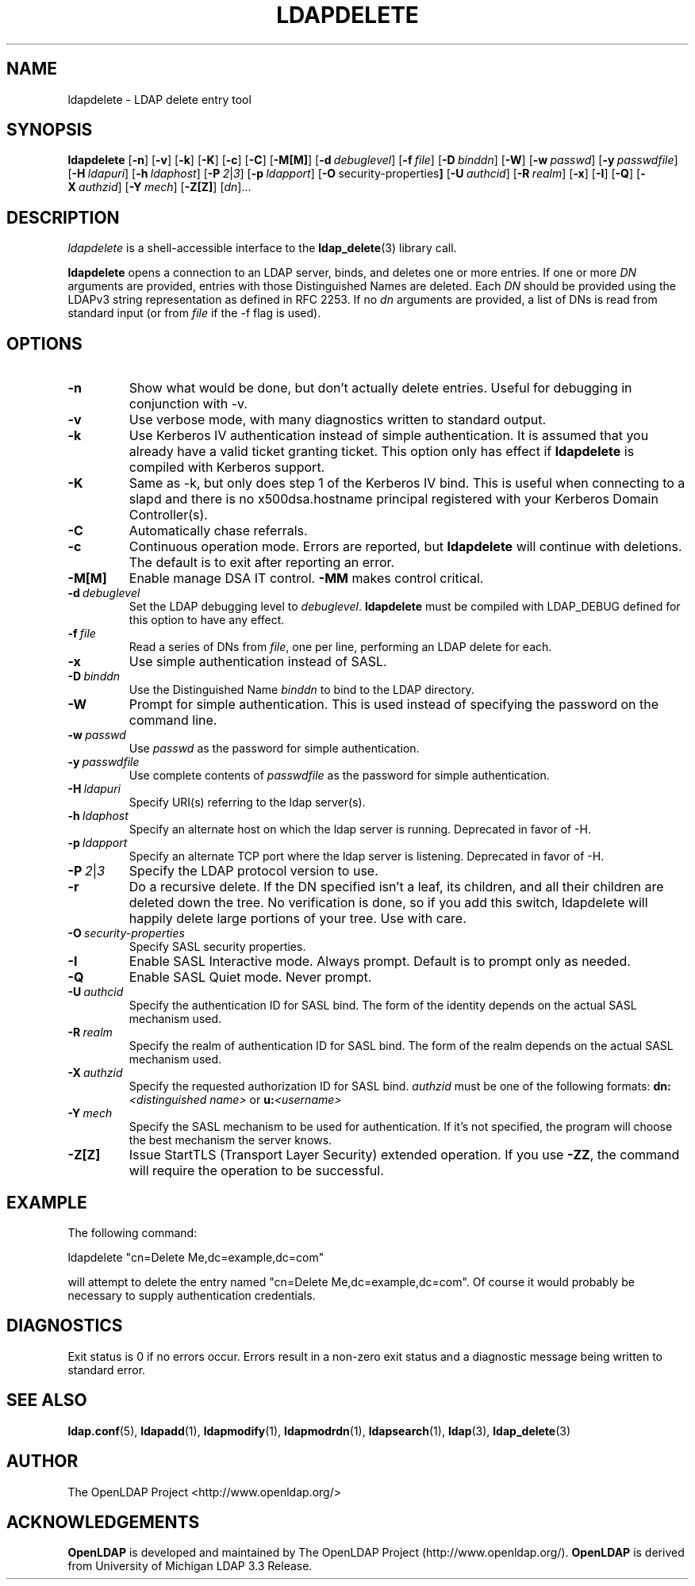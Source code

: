 .TH LDAPDELETE 1 "RELEASEDATE" "OpenLDAP LDVERSION"
.\" $OpenLDAP$
.\" Copyright 1998-2002 The OpenLDAP Foundation All Rights Reserved.
.\" Copying restrictions apply.  See COPYRIGHT/LICENSE.
.SH NAME
ldapdelete \- LDAP delete entry tool
.SH SYNOPSIS
.B ldapdelete
[\c
.BR \-n ]
[\c
.BR \-v ]
[\c
.BR \-k ]
[\c
.BR \-K ]
[\c
.BR \-c ]
[\c
.BR \-C ]
[\c
.BR \-M[M] ]
[\c
.BI \-d \ debuglevel\fR]
[\c
.BI \-f \ file\fR]
[\c
.BI \-D \ binddn\fR]
[\c
.BR \-W ]
[\c
.BI \-w \ passwd\fR]
[\c
.BI \-y \ passwdfile\fR]
[\c
.BI \-H \ ldapuri\fR]
[\c
.BI \-h \ ldaphost\fR]
[\c
.BI \-P \ 2\fR\||\|\fI3\fR]
[\c
.BI \-p \ ldapport\fR]
[\c
.BR \-O \ security-properties ]
[\c
.BI \-U \ authcid\fR]
[\c
.BI \-R \ realm\fR]
[\c
.BR \-x ]
[\c
.BR \-I ]
[\c
.BR \-Q ]
[\c
.BI \-X \ authzid\fR]
[\c
.BI \-Y \ mech\fR]
[\c
.BR \-Z[Z] ]
[\c
.IR dn ]...
.SH DESCRIPTION
.I ldapdelete
is a shell-accessible interface to the
.BR ldap_delete (3)
library call.
.LP
.B ldapdelete
opens a connection to an LDAP server, binds, and deletes one or more
entries.  If one or more \fIDN\fP arguments are provided, entries with
those Distinguished Names are deleted.  Each \fIDN\fP should be provided
using the LDAPv3 string representation as defined in RFC 2253.
If no \fIdn\fP arguments
are provided, a list of DNs is read from standard input (or from
\fIfile\fP if the -f flag is used).
.SH OPTIONS
.TP
.B \-n
Show what would be done, but don't actually delete entries.  Useful for
debugging in conjunction with -v.
.TP
.B \-v
Use verbose mode, with many diagnostics written to standard output.
.TP
.B \-k
Use Kerberos IV authentication instead of simple authentication.  It is
assumed that you already have a valid ticket granting ticket. This option
only has effect if
. B ldapdelete
is compiled with Kerberos support.
.TP
.B \-K
Same as \-k, but only does step 1 of the Kerberos IV bind.  This is useful
when connecting to a slapd and there is no x500dsa.hostname principal
registered with your Kerberos Domain Controller(s).
.TP
.B \-C
Automatically chase referrals.
.TP
.B \-c
Continuous operation mode.  Errors  are  reported,  but
.B ldapdelete
will  continue  with  deletions.   The default is to exit after
reporting an error.
.TP
.B \-M[M]
Enable manage DSA IT control.
.B \-MM
makes control critical.
.TP
.BI \-d \ debuglevel
Set the LDAP debugging level to \fIdebuglevel\fP.
.B ldapdelete
must be compiled with LDAP_DEBUG defined for this option to have any effect.
.TP
.BI \-f \ file
Read a series of DNs from \fIfile\fP, one per line, performing an
LDAP delete for each.
.TP
.B \-x 
Use simple authentication instead of SASL.
.TP
.BI \-D \ binddn
Use the Distinguished Name \fIbinddn\fP to bind to the LDAP directory.
.TP
.B \-W
Prompt for simple authentication.
This is used instead of specifying the password on the command line.
.TP
.BI \-w \ passwd
Use \fIpasswd\fP as the password for simple authentication.
.TP
.BI \-y \ passwdfile
Use complete contents of \fIpasswdfile\fP as the password for
simple authentication.
.TP
.BI \-H \ ldapuri
Specify URI(s) referring to the ldap server(s).
.TP
.BI \-h \ ldaphost
Specify an alternate host on which the ldap server is running.
Deprecated in favor of -H.
.TP
.BI \-p \ ldapport
Specify an alternate TCP port where the ldap server is listening.
Deprecated in favor of -H.
.TP
.BI \-P \ 2\fR\||\|\fI3
Specify the LDAP protocol version to use.
.TP
.B \-r
Do a recursive delete.  If the DN specified isn't a leaf, its
children, and all their children are deleted down the tree.  No
verification is done, so if you add this switch, ldapdelete will
happily delete large portions of your tree.  Use with care.
.TP
.BI \-O \ security-properties
Specify SASL security properties.
.TP
.B \-I
Enable SASL Interactive mode.  Always prompt.  Default is to prompt
only as needed.
.TP
.B \-Q
Enable SASL Quiet mode.  Never prompt.
.TP
.BI \-U \ authcid
Specify the authentication ID for SASL bind. The form of the identity depends on the
actual SASL mechanism used.
.TP
.BI \-R \ realm
Specify the realm of authentication ID for SASL bind. The form of the realm
depends on the actual SASL mechanism used.
.TP
.BI \-X \ authzid
Specify the requested authorization ID for SASL bind.
.I authzid
must be one of the following formats:
.B dn:\c
.I <distinguished name>
or
.B u:\c
.I <username>
.TP
.BI \-Y \ mech
Specify the SASL mechanism to be used for authentication. If it's not
specified, the program will choose the best mechanism the server knows.
.TP
.B \-Z[Z]
Issue StartTLS (Transport Layer Security) extended operation. If you use
.B \-ZZ\c
, the command will require the operation to be successful.
.SH EXAMPLE
The following command:
.LP
.nf
    ldapdelete "cn=Delete Me,dc=example,dc=com"
.fi
.LP
will attempt to delete the entry named "cn=Delete Me,dc=example,dc=com".
Of course it would probably be necessary to supply authentication
credentials.
.SH DIAGNOSTICS
Exit status is 0 if no errors occur.  Errors result in a non-zero exit
status and a diagnostic message being written to standard error.
.SH "SEE ALSO"
.BR ldap.conf (5),
.BR ldapadd (1),
.BR ldapmodify (1),
.BR ldapmodrdn (1),
.BR ldapsearch (1),
.BR ldap (3),
.BR ldap_delete (3)
.SH AUTHOR
The OpenLDAP Project <http://www.openldap.org/>
.SH ACKNOWLEDGEMENTS
.B	OpenLDAP
is developed and maintained by The OpenLDAP Project (http://www.openldap.org/).
.B	OpenLDAP
is derived from University of Michigan LDAP 3.3 Release.  
